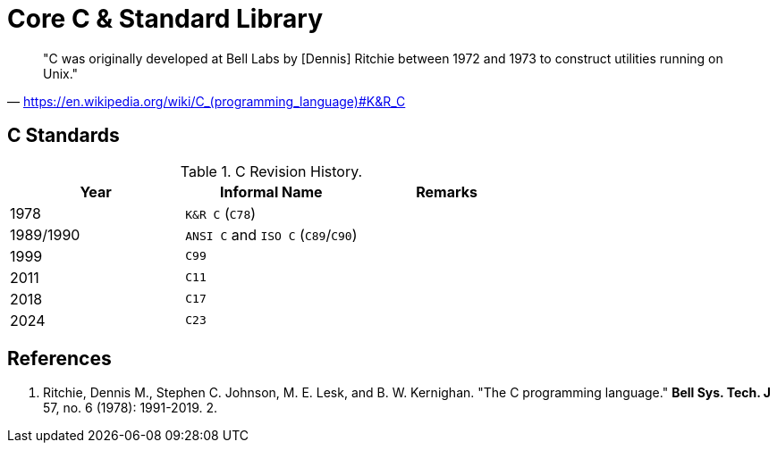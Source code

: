 = Core C & Standard Library

> "C was originally developed at Bell Labs by [Dennis] Ritchie between 1972 and 1973 to construct utilities running on Unix." 
-- https://en.wikipedia.org/wiki/C_(programming_language)#K&R_C

== C Standards

.C Revision History.
|===
|Year |Informal Name |Remarks

|1978
|`K&R C` (`C78`)
|

|1989/1990
|`ANSI C` and `ISO C` (`C89`/`C90`)
|

|1999
|`C99`
|

|2011
|`C11`
|

|2018
|`C17`
|

|2024
|`C23`
|
|===

== References

1. Ritchie, Dennis M., Stephen C. Johnson, M. E. Lesk, and B. W. Kernighan. "The C programming language." *Bell Sys. Tech. J* 57, no. 6 (1978): 1991-2019.
2. 
